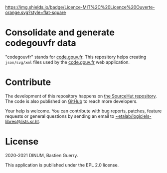 [[https://img.shields.io/badge/Licence-MIT%2C%20Licence%20Ouverte-orange.svg?style=flat-square]]

* Consolidate and generate codegouvfr data

"codegouvfr" stands for [[https://code.gouv.fr][code.gouv.fr]].  This repository helps creating
=json/svg/xml= files used by the [[https://git.sr.ht/~etalab/code.gouv.fr][code.gouv.fr]] web application.

* Contribute

The development of this repository happens on [[https://git.sr.ht/~etalab/codegouvfr-consolidate-data][the SourceHut
repository]].  The code is also published on [[https://github.com/etalab/codegouvfr-data][GitHub]] to reach more
developers.

Your help is welcome.  You can contribute with bug reports, patches,
feature requests or general questions by sending an email to
[[mailto:~etalab/logiciels-libres@lists.sr.ht][~etalab/logiciels-libres@lists.sr.ht]].

* License

2020-2021 DINUM, Bastien Guerry.

This application is published under the EPL 2.0 license.

